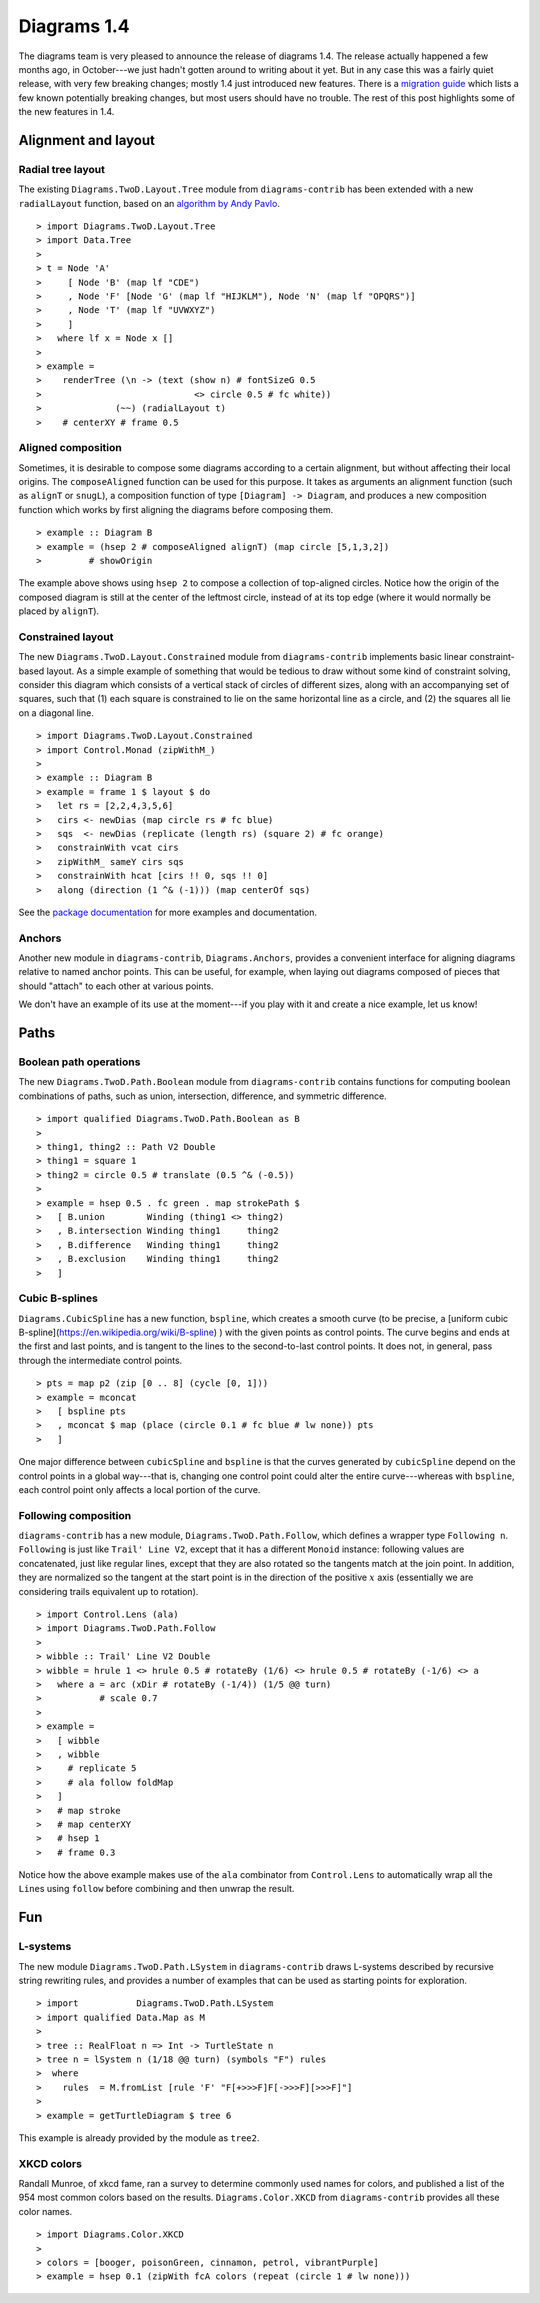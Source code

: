 .. role:: pkg(literal)
.. role:: hs(literal)
.. role:: mod(literal)
.. role:: repo(literal)

.. default-role:: hs

============
Diagrams 1.4
============

The diagrams team is very pleased to announce the release of diagrams
1.4.  The release actually happened a few months ago, in October---we
just hadn't gotten around to writing about it yet.  But in any case
this was a fairly quiet release, with very few breaking changes;
mostly 1.4 just introduced new features.  There is a `migration
guide`_ which lists a few known potentially breaking changes, but most
users should have no trouble.  The rest of this post highlights some
of the new features in 1.4.

.. _migration guide: https://wiki.haskell.org/Diagrams/Dev/Migrate1.4

Alignment and layout
====================

Radial tree layout
------------------

The existing `Diagrams.TwoD.Layout.Tree`:mod: module from
`diagrams-contrib`:pkg: has been extended with a new `radialLayout`
function, based on an `algorithm by Andy Pavlo`_.

.. _algorithm by Andy Pavlo: http://www.cs.cmu.edu/~pavlo/static/papers/APavloThesis032006.pdf

.. class:: dia-lhs

::

> import Diagrams.TwoD.Layout.Tree
> import Data.Tree
>
> t = Node 'A'
>     [ Node 'B' (map lf "CDE")
>     , Node 'F' [Node 'G' (map lf "HIJKLM"), Node 'N' (map lf "OPQRS")]
>     , Node 'T' (map lf "UVWXYZ")
>     ]
>   where lf x = Node x []
>
> example =
>    renderTree (\n -> (text (show n) # fontSizeG 0.5
>                             <> circle 0.5 # fc white))
>              (~~) (radialLayout t)
>    # centerXY # frame 0.5

Aligned composition
-------------------

Sometimes, it is desirable to compose some diagrams according to a
certain alignment, but without affecting their local origins. The
`composeAligned` function can be used for this purpose. It takes as
arguments an alignment function (such as `alignT` or `snugL`), a
composition function of type ``[Diagram] -> Diagram``, and produces a
new composition function which works by first aligning the diagrams
before composing them.

.. class:: dia-lhs

::

> example :: Diagram B
> example = (hsep 2 # composeAligned alignT) (map circle [5,1,3,2])
>         # showOrigin

The example above shows using `hsep 2` to compose a collection of
top-aligned circles.  Notice how the origin of the composed diagram is
still at the center of the leftmost circle, instead of at its top edge
(where it would normally be placed by `alignT`).

Constrained layout
------------------

The new `Diagrams.TwoD.Layout.Constrained`:mod: module from
`diagrams-contrib`:pkg: implements basic linear constraint-based
layout.  As a simple example of something that would be tedious to
draw without some kind of constraint solving, consider this diagram
which consists of a vertical stack of circles of different sizes,
along with an accompanying set of squares, such that (1) each square
is constrained to lie on the same horizontal line as a circle, and (2)
the squares all lie on a diagonal line.

.. class:: dia-lhs

::

> import Diagrams.TwoD.Layout.Constrained
> import Control.Monad (zipWithM_)
>
> example :: Diagram B
> example = frame 1 $ layout $ do
>   let rs = [2,2,4,3,5,6]
>   cirs <- newDias (map circle rs # fc blue)
>   sqs  <- newDias (replicate (length rs) (square 2) # fc orange)
>   constrainWith vcat cirs
>   zipWithM_ sameY cirs sqs
>   constrainWith hcat [cirs !! 0, sqs !! 0]
>   along (direction (1 ^& (-1))) (map centerOf sqs)

See the `package documentation`_ for more examples and documentation.

.. _package documentation: http://projects.haskell.org/diagrams/haddock/diagrams-contrib/Diagrams-TwoD-Layout-Constrained.html

Anchors
-------

Another new module in `diagrams-contrib`:pkg:,
`Diagrams.Anchors`:mod:, provides a convenient interface for aligning
diagrams relative to named anchor points.  This can be useful, for
example, when laying out diagrams composed of pieces that should
"attach" to each other at various points.

We don't have an example of its use at the moment---if you play with
it and create a nice example, let us know!

Paths
=====

Boolean path operations
-----------------------

The new `Diagrams.TwoD.Path.Boolean`:mod: module from
`diagrams-contrib`:pkg: contains functions for computing boolean
combinations of paths, such as union, intersection, difference, and
symmetric difference.

.. class:: dia-lhs

::

> import qualified Diagrams.TwoD.Path.Boolean as B
>
> thing1, thing2 :: Path V2 Double
> thing1 = square 1
> thing2 = circle 0.5 # translate (0.5 ^& (-0.5))
>
> example = hsep 0.5 . fc green . map strokePath $
>   [ B.union        Winding (thing1 <> thing2)
>   , B.intersection Winding thing1     thing2
>   , B.difference   Winding thing1     thing2
>   , B.exclusion    Winding thing1     thing2
>   ]

Cubic B-splines
---------------

`Diagrams.CubicSpline`:mod: has a new function, `bspline`, which
creates a smooth curve (to be precise, a [uniform cubic
B-spline](https://en.wikipedia.org/wiki/B-spline) ) with the given
points as control points. The curve begins and ends at the first and
last points, and is tangent to the lines to the second-to-last control
points.  It does not, in general, pass through the intermediate
control points.

.. class:: dia-lhs

::

> pts = map p2 (zip [0 .. 8] (cycle [0, 1]))
> example = mconcat
>   [ bspline pts
>   , mconcat $ map (place (circle 0.1 # fc blue # lw none)) pts
>   ]

One major difference between `cubicSpline` and `bspline` is that the
curves generated by `cubicSpline` depend on the control points in a
global way---that is, changing one control point could alter the
entire curve---whereas with `bspline`, each control point only affects
a local portion of the curve.

Following composition
---------------------

`diagrams-contrib`:pkg: has a new module,
`Diagrams.TwoD.Path.Follow`:mod:, which defines a wrapper type
`Following n`.  `Following` is just like `Trail' Line V2`, except that
it has a different `Monoid` instance: following values are
concatenated, just like regular lines, except that they are also
rotated so the tangents match at the join point. In addition, they are
normalized so the tangent at the start point is in the direction of
the positive `x`:math: axis (essentially we are considering trails
equivalent up to rotation).

.. class:: dia-lhs

::

> import Control.Lens (ala)
> import Diagrams.TwoD.Path.Follow
>
> wibble :: Trail' Line V2 Double
> wibble = hrule 1 <> hrule 0.5 # rotateBy (1/6) <> hrule 0.5 # rotateBy (-1/6) <> a
>   where a = arc (xDir # rotateBy (-1/4)) (1/5 @@ turn)
>           # scale 0.7
>
> example =
>   [ wibble
>   , wibble
>     # replicate 5
>     # ala follow foldMap
>   ]
>   # map stroke
>   # map centerXY
>   # hsep 1
>   # frame 0.3

Notice how the above example makes use of the `ala` combinator from
`Control.Lens` to automatically wrap all the `Line`\s using `follow`
before combining and then unwrap the result.

Fun
===

L-systems
---------

The new module `Diagrams.TwoD.Path.LSystem`:mod: in
`diagrams-contrib`:pkg: draws L-systems described by recursive string
rewriting rules, and provides a number of examples that can be used as
starting points for exploration.

.. class:: dia-lhs

::

> import           Diagrams.TwoD.Path.LSystem
> import qualified Data.Map as M
>
> tree :: RealFloat n => Int -> TurtleState n
> tree n = lSystem n (1/18 @@ turn) (symbols "F") rules
>  where
>    rules  = M.fromList [rule 'F' "F[+>>>F]F[->>>F][>>>F]"]
>
> example = getTurtleDiagram $ tree 6

This example is already provided by the module as `tree2`.

XKCD colors
-----------

Randall Munroe, of xkcd fame, ran a survey to determine commonly used
names for colors, and published a list of the 954 most common colors
based on the results.  `Diagrams.Color.XKCD`:mod: from
`diagrams-contrib`:pkg: provides all these color names.

.. class:: dia-lhs

::

> import Diagrams.Color.XKCD
>
> colors = [booger, poisonGreen, cinnamon, petrol, vibrantPurple]
> example = hsep 0.1 (zipWith fcA colors (repeat (circle 1 # lw none)))
